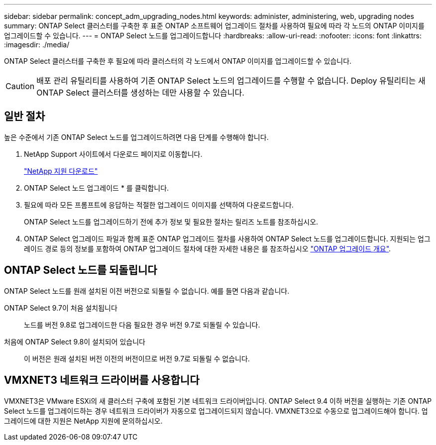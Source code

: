 ---
sidebar: sidebar 
permalink: concept_adm_upgrading_nodes.html 
keywords: administer, administering, web, upgrading nodes 
summary: ONTAP Select 클러스터를 구축한 후 표준 ONTAP 소프트웨어 업그레이드 절차를 사용하여 필요에 따라 각 노드의 ONTAP 이미지를 업그레이드할 수 있습니다. 
---
= ONTAP Select 노드를 업그레이드합니다
:hardbreaks:
:allow-uri-read: 
:nofooter: 
:icons: font
:linkattrs: 
:imagesdir: ./media/


[role="lead"]
ONTAP Select 클러스터를 구축한 후 필요에 따라 클러스터의 각 노드에서 ONTAP 이미지를 업그레이드할 수 있습니다.


CAUTION: 배포 관리 유틸리티를 사용하여 기존 ONTAP Select 노드의 업그레이드를 수행할 수 없습니다. Deploy 유틸리티는 새 ONTAP Select 클러스터를 생성하는 데만 사용할 수 있습니다.



== 일반 절차

높은 수준에서 기존 ONTAP Select 노드를 업그레이드하려면 다음 단계를 수행해야 합니다.

. NetApp Support 사이트에서 다운로드 페이지로 이동합니다.
+
https://mysupport.netapp.com/site/downloads["NetApp 지원 다운로드"^]

. ONTAP Select 노드 업그레이드 * 를 클릭합니다.
. 필요에 따라 모든 프롬프트에 응답하는 적절한 업그레이드 이미지를 선택하여 다운로드합니다.
+
ONTAP Select 노드를 업그레이드하기 전에 추가 정보 및 필요한 절차는 릴리즈 노트를 참조하십시오.

. ONTAP Select 업그레이드 파일과 함께 표준 ONTAP 업그레이드 절차를 사용하여 ONTAP Select 노드를 업그레이드합니다. 지원되는 업그레이드 경로 등의 정보를 포함하여 ONTAP 업그레이드 절차에 대한 자세한 내용은 를 참조하십시오 link:https://docs.netapp.com/us-en/ontap/upgrade/index.html["ONTAP 업그레이드 개요"^].




== ONTAP Select 노드를 되돌립니다

ONTAP Select 노드를 원래 설치된 이전 버전으로 되돌릴 수 없습니다. 예를 들면 다음과 같습니다.

ONTAP Select 9.7이 처음 설치됩니다:: 노드를 버전 9.8로 업그레이드한 다음 필요한 경우 버전 9.7로 되돌릴 수 있습니다.
처음에 ONTAP Select 9.8이 설치되어 있습니다:: 이 버전은 원래 설치된 버전 이전의 버전이므로 버전 9.7로 되돌릴 수 없습니다.




== VMXNET3 네트워크 드라이버를 사용합니다

VMXNET3은 VMware ESXi의 새 클러스터 구축에 포함된 기본 네트워크 드라이버입니다. ONTAP Select 9.4 이하 버전을 실행하는 기존 ONTAP Select 노드를 업그레이드하는 경우 네트워크 드라이버가 자동으로 업그레이드되지 않습니다. VMXNET3으로 수동으로 업그레이드해야 합니다. 업그레이드에 대한 지원은 NetApp 지원에 문의하십시오.
